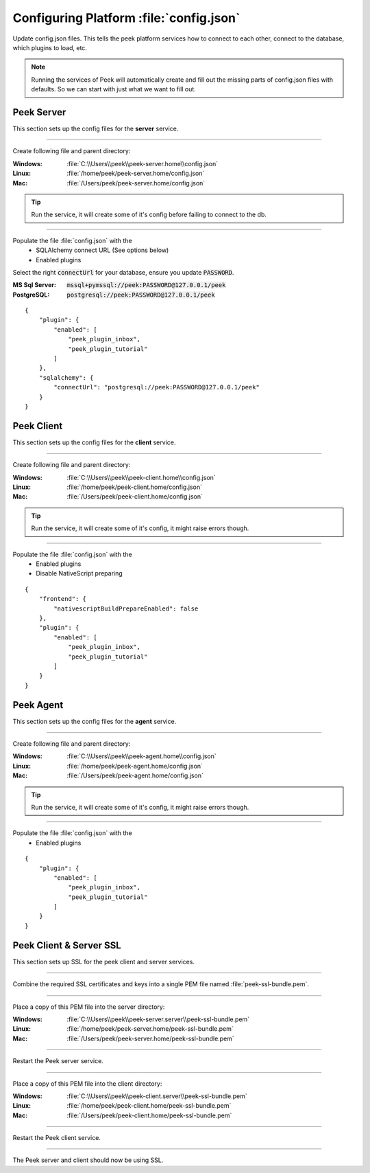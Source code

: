 
.. _admin_configure_synerty_peek:

Configuring Platform :file:`config.json`
----------------------------------------

Update config.json files. This tells the peek platform services how to connect to each
other, connect to the database, which plugins to load, etc.

.. note:: Running the services of Peek will automatically create and fill out
    the missing parts of config.json files with defaults.  So we can start with just what
    we want to fill out.


Peek Server
```````````

This section sets up the config files for the **server** service.

----

Create following file and parent directory:

:Windows: :file:`C:\\Users\\peek\\peek-server.home\\config.json`
:Linux: :file:`/home/peek/peek-server.home/config.json`
:Mac:   :file:`/Users/peek/peek-server.home/config.json`

.. tip:: Run the service, it will create some of it's config before failing
            to connect to the db.

----

Populate the file :file:`config.json` with the
    *   SQLAlchemy connect URL (See options below)
    *   Enabled plugins

Select the right :code:`connectUrl` for your database, ensure you update :code:`PASSWORD`.

:MS Sql Server: :code:`mssql+pymssql://peek:PASSWORD@127.0.0.1/peek`
:PostgreSQL: :code:`postgresql://peek:PASSWORD@127.0.0.1/peek`

::


        {
            "plugin": {
                "enabled": [
                    "peek_plugin_inbox",
                    "peek_plugin_tutorial"
                ]
            },
            "sqlalchemy": {
                "connectUrl": "postgresql://peek:PASSWORD@127.0.0.1/peek"
            }
        }


Peek Client
```````````

This section sets up the config files for the **client** service.

----

Create following file and parent directory:

:Windows: :file:`C:\\Users\\peek\\peek-client.home\\config.json`
:Linux: :file:`/home/peek/peek-client.home/config.json`
:Mac:   :file:`/Users/peek/peek-client.home/config.json`

.. tip:: Run the service, it will create some of it's config,
            it might raise errors though.

----

Populate the file :file:`config.json` with the
    *   Enabled plugins
    *   Disable NativeScript preparing

::

        {
            "frontend": {
                "nativescriptBuildPrepareEnabled": false
            },
            "plugin": {
                "enabled": [
                    "peek_plugin_inbox",
                    "peek_plugin_tutorial"
                ]
            }
        }



Peek Agent
``````````

This section sets up the config files for the **agent** service.

----

Create following file and parent directory:

:Windows: :file:`C:\\Users\\peek\\peek-agent.home\\config.json`
:Linux: :file:`/home/peek/peek-agent.home/config.json`
:Mac:   :file:`/Users/peek/peek-agent.home/config.json`

.. tip:: Run the service, it will create some of it's config,
            it might raise errors though.

----

Populate the file :file:`config.json` with the
    *   Enabled plugins

::

        {
            "plugin": {
                "enabled": [
                    "peek_plugin_inbox",
                    "peek_plugin_tutorial"
                ]
            }
        }

Peek Client & Server SSL
````````````````````````

This section sets up SSL for the peek client and server services.

----

Combine the required SSL certificates and keys into a single PEM file
named :file:`peek-ssl-bundle.pem`.

----

Place a copy of this PEM file into the server directory:

:Windows: :file:`C:\\Users\\peek\\peek-server.server\\peek-ssl-bundle.pem`
:Linux: :file:`/home/peek/peek-server.home/peek-ssl-bundle.pem`
:Mac:   :file:`/Users/peek/peek-server.home/peek-ssl-bundle.pem`

----

Restart the Peek server service.

----

Place a copy of this PEM file into the client directory:

:Windows: :file:`C:\\Users\\peek\\peek-client.server\\peek-ssl-bundle.pem`
:Linux: :file:`/home/peek/peek-client.home/peek-ssl-bundle.pem`
:Mac:   :file:`/Users/peek/peek-client.home/peek-ssl-bundle.pem`

----

Restart the Peek client service.

----

The Peek server and client should now be using SSL.
